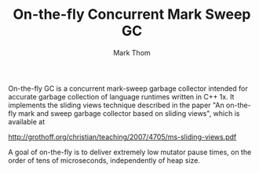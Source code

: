 #+TITLE:         On-the-fly Concurrent Mark Sweep GC
#+AUTHOR:        Mark Thom
#+EMAIL:         markjordanthom@gmail.com

On-the-fly GC is a concurrent mark-sweep garbage collector intended
for accurate garbage collection of language runtimes written in C++
1x.  It implements the sliding views technique described in the paper
"An on-the-fly mark and sweep garbage collector based on sliding
views", which is available at

http://grothoff.org/christian/teaching/2007/4705/ms-sliding-views.pdf

A goal of on-the-fly is to deliver extremely low mutator pause times,
on the order of tens of microseconds, independently of heap size.
